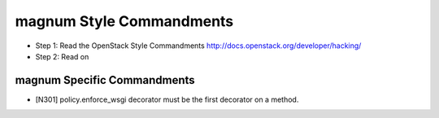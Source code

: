 magnum Style Commandments
=========================

- Step 1: Read the OpenStack Style Commandments
  http://docs.openstack.org/developer/hacking/
- Step 2: Read on

magnum Specific Commandments
---------------------------

- [N301] policy.enforce_wsgi decorator must be the first decorator on a method.